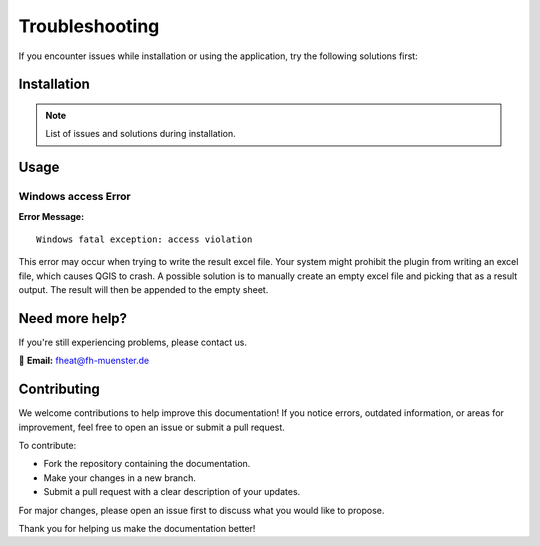 Troubleshooting
===============

If you encounter issues while installation or using the application, try the following solutions first:

Installation
------------
.. note::
    List of issues and solutions during installation.

Usage
-----

Windows access Error
~~~~~~~~~~~~~~~~~~~~

**Error Message:** ::

    Windows fatal exception: access violation

This error may occur when trying to write the result excel file. Your system might prohibit the plugin from writing an excel file, which causes QGIS to crash. A possible solution is to manually create an empty excel file and picking that as a result output. The result will then be appended to the empty sheet.

Need more help?
---------------

If you're still experiencing problems, please contact us.

📧 **Email:** `fheat@fh-muenster.de <mailto:fheat@fh-muenster.de>`_

Contributing
------------
We welcome contributions to help improve this documentation! If you notice errors, outdated information, or areas for improvement, feel free to open an issue or submit a pull request.

To contribute:

- Fork the repository containing the documentation.
- Make your changes in a new branch.
- Submit a pull request with a clear description of your updates.

For major changes, please open an issue first to discuss what you would like to propose.

Thank you for helping us make the documentation better!